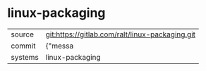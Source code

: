 * linux-packaging



|---------+-------------------------------------------|
| source  | git:https://gitlab.com/ralt/linux-packaging.git   |
| commit  | {"messa  |
| systems | linux-packaging |
|---------+-------------------------------------------|

